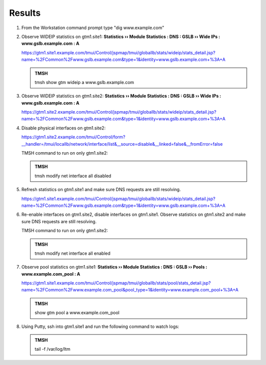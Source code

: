 Results
=================================

#. From the Workstation command prompt type "dig www.example.com"

   .. image:: /_static/class1/dc01_new_delegation_create_cname_results.png

#. Observe WIDEIP statistics on gtm1.site1: **Statistics  ››  Module Statistics : DNS : GSLB  ››  Wide IPs : www.gslb.example.com : A**

   https://gtm1.site1.example.com/tmui/Control/jspmap/tmui/globallb/stats/wideip/stats_detail.jsp?name=%2FCommon%2Fwww.gslb.example.com&type=1&identity=www.gslb.example.com+%3A+A

   .. image:: /_static/class1/gtm1_site1_wideip_statistics_flyout.png

   .. image:: /_static/class1/gtm1_site1_wideip_statistics_detail.png

   .. admonition:: TMSH

      tmsh show gtm wideip a www.gslb.example.com

#. Observe WIDEIP statistics on gtm1.site2: **Statistics  ››  Module Statistics : DNS : GSLB  ››  Wide IPs : www.gslb.example.com : A**

   https://gtm1.site2.example.com/tmui/Control/jspmap/tmui/globallb/stats/wideip/stats_detail.jsp?name=%2FCommon%2Fwww.gslb.example.com&type=1&identity=www.gslb.example.com+%3A+A

#. Disable physical interfaces on gtm1.site2:

   https://gtm1.site2.example.com/tmui/Control/form?__handler=/tmui/locallb/network/interface/list&__source=disable&__linked=false&__fromError=false

   .. image:: /_static/class1/gtm1_site1_disable_interfaces.png

   TMSH command to run on only gtm1.site2:

   .. admonition:: TMSH
   
      tmsh modify net interface all disabled

#. Refresh statistics on gtm1.site1 and make sure DNS requests are still resolving.

   https://gtm1.site1.example.com/tmui/Control/jspmap/tmui/globallb/stats/wideip/stats_detail.jsp?name=%2FCommon%2Fwww.gslb.example.com&type=1&identity=www.gslb.example.com+%3A+A

#. Re-enable interfaces on gtm1.site2, disable interfaces on gtm1.site1.
   Observe statistics on gtm1.site2 and make sure DNS requests are still resolving.

   TMSH command to run on only gtm1.site2:

   .. admonition:: TMSH
   
      tmsh modify net interface all enabled

#. Observe pool statistics on gtm1.site1: **Statistics  ››  Module Statistics : DNS : GSLB  ››  Pools : www.example.com_pool : A**

   https://gtm1.site1.example.com/tmui/Control/jspmap/tmui/globallb/stats/pool/stats_detail.jsp?name=%2FCommon%2Fwww.example.com_pool&pool_type=1&identity=www.example.com_pool+%3A+A

   .. image:: /_static/class1/results_pool_statistics.png

   .. admonition:: TMSH

      show gtm pool a www.example.com_pool

#. Using Putty, ssh into gtm1.site1 and run the following command to watch logs:

   .. admonition:: TMSH

      tail -f /var/log/ltm 

